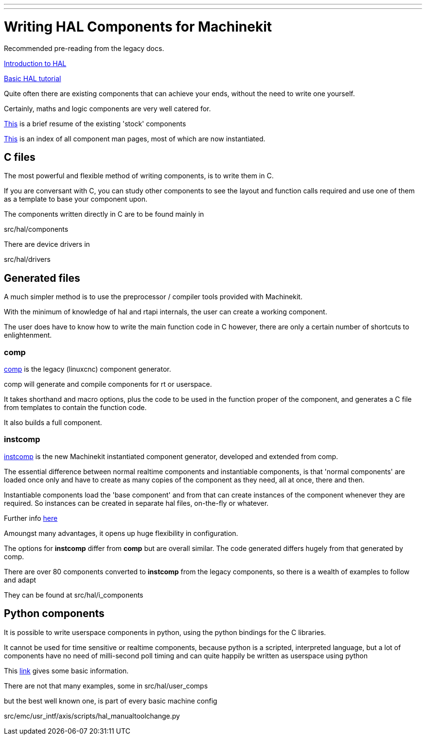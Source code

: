 ---
---

:skip-front-matter:
= Writing HAL Components for Machinekit

Recommended pre-reading from the legacy docs.

link:http://preview.machinekit.io/docs/hal/intro[Introduction to HAL]

link:http://preview.machinekit.io/docs/hal/tutorial[Basic HAL tutorial]

Quite often there are existing components that can achieve your ends, without the need to write 
one yourself.

Certainly, maths and logic components are very well catered for.

link:http://preview.machinekit.io/docs/hal/components[This] is a brief resume of the existing 'stock' components

link:http://preview.machinekit.io/docs/man/man9/index.html[This] is an index of all component man pages, most of which are now instantiated.

==  C files

The most powerful and flexible method of writing components, is to write them in C.

If you are conversant with C, you can study other components to see the layout and function calls required and use
one of them as a template to base your component upon.

The components written directly in C are to be found mainly in

[blue]#src/hal/components#

There are device drivers in 

[blue]#src/hal/drivers#

==  Generated files

A much simpler method is to use the preprocessor / compiler tools provided with Machinekit.


With the minimum of knowledge of hal and rtapi internals, the user can create a working component.

The user does have to know how to write the main function code in C however, there are only a certain number of
shortcuts to enlightenment.

=== comp

link:http://preview.machinekit.io/docs/hal/comp[comp] is the legacy (linuxcnc) component generator.

comp will generate and compile components for rt or userspace.

It takes shorthand and macro options, plus the code to be used in the function proper of the component,
and generates a C file from templates to contain the function code.

It also builds a full component.

=== instcomp

link:http://preview.machinekit.io/docs/hal/instcomp[instcomp] is the new Machinekit instantiated component generator, developed and extended from comp.

The essential difference between normal realtime components and instantiable components,
is that 'normal components' are loaded once only and have to create as many copies of the
component as they need, all at once, there and then.

Instantiable components load the 'base component' and from that can create instances 
of the component whenever they are required.
So instances can be created in separate hal files, on-the-fly or whatever.

Further info link:http://preview.machinekit.io/docshal/new-instantiated-components[here]

Amoungst many advantages, it opens up huge flexibility in configuration.

The options for *instcomp* differ from *comp* but are overall similar.
The code generated differs hugely from that generated by comp.

There are over 80 components converted to *instcomp* from the legacy components, so there is
a wealth of examples to follow and adapt

They can be found at [blue]#src/hal/i_components#

== Python components

It is possible to write userspace components in python, using the python bindings for the C libraries.

It cannot be used for time sensitive or realtime components, because python is a scripted, interpreted 
language, but a lot of components have no need of milli-second poll timing and can quite happily be
written as userspace using python

This link:http://preview.machinekit.io/docs/hal/halmodule[link] gives some basic information.

There are not that many examples,  some in [blue]#src/hal/user_comps#

but the best well known one, is part of every basic machine config

[blue]#src/emc/usr_intf/axis/scripts/hal_manualtoolchange.py#


